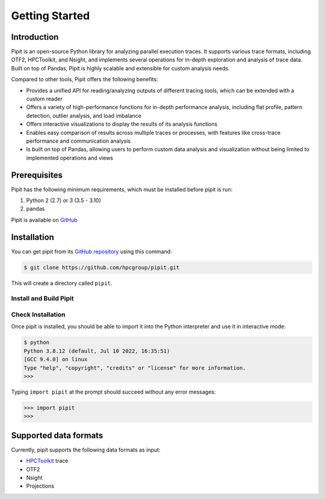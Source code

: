 .. Copyright 2022-2023 Parallel Software and Systems Group, University of
   Maryland. See the top-level LICENSE file for details.

   SPDX-License-Identifier: MIT

***************
Getting Started
***************

Introduction
=============


Pipit is an open-source Python library for analyzing parallel execution
traces. It supports various trace formats, including OTF2, HPCToolkit, and
Nsight, and implements several operations for in-depth exploration and
analysis of trace data. Built on top of Pandas, Pipit is highly scalable and
extensible for custom analysis needs.

Compared to other tools, Pipit offers the following benefits:

- Provides a unified API for reading/analyzing outputs of different tracing tools, which can be extended with a custom reader

- Offers a variety of high-performance functions for in-depth performance analysis, including flat profile, pattern detection, outlier analysis, and load imbalance

- Offers interactive visualizations to display the results of its analysis functions

- Enables easy comparison of results across multiple traces or processes, with features like cross-trace performance and communication analysis

- Is built on top of Pandas, allowing users to perform custom data analysis and visualization without being limited to implemented operations and views


Prerequisites
=============

Pipit has the following minimum requirements, which must be installed before
pipit is run:

#. Python 2 (2.7) or 3 (3.5 - 3.10)
#. pandas

Pipit is available on `GitHub <https://github.com/hpcgroup/pipit>`_


Installation
============

You can get pipit from its `GitHub repository
<https://github.com/hpcgroup/pipit>`_ using this command:

.. code-block:: console

  $ git clone https://github.com/hpcgroup/pipit.git

This will create a directory called ``pipit``.

Install and Build Pipit
-----------------------



Check Installation
------------------

Once pipit is installed, you should be able to import it into the Python interpreter and use it in interactive mode:

.. code-block:: console

  $ python
  Python 3.8.12 (default, Jul 10 2022, 16:35:51)
  [GCC 9.4.0] on linux
  Type "help", "copyright", "credits" or "license" for more information.
  >>>

Typing ``import pipit`` at the prompt should succeed without any error
messages:

.. code-block:: console

  >>> import pipit
  >>>


Supported data formats
======================

Currently, pipit supports the following data formats as input:

* `HPCToolkit <http://hpctoolkit.org/index.html>`_ trace
* OTF2
* Nsight
* Projections
